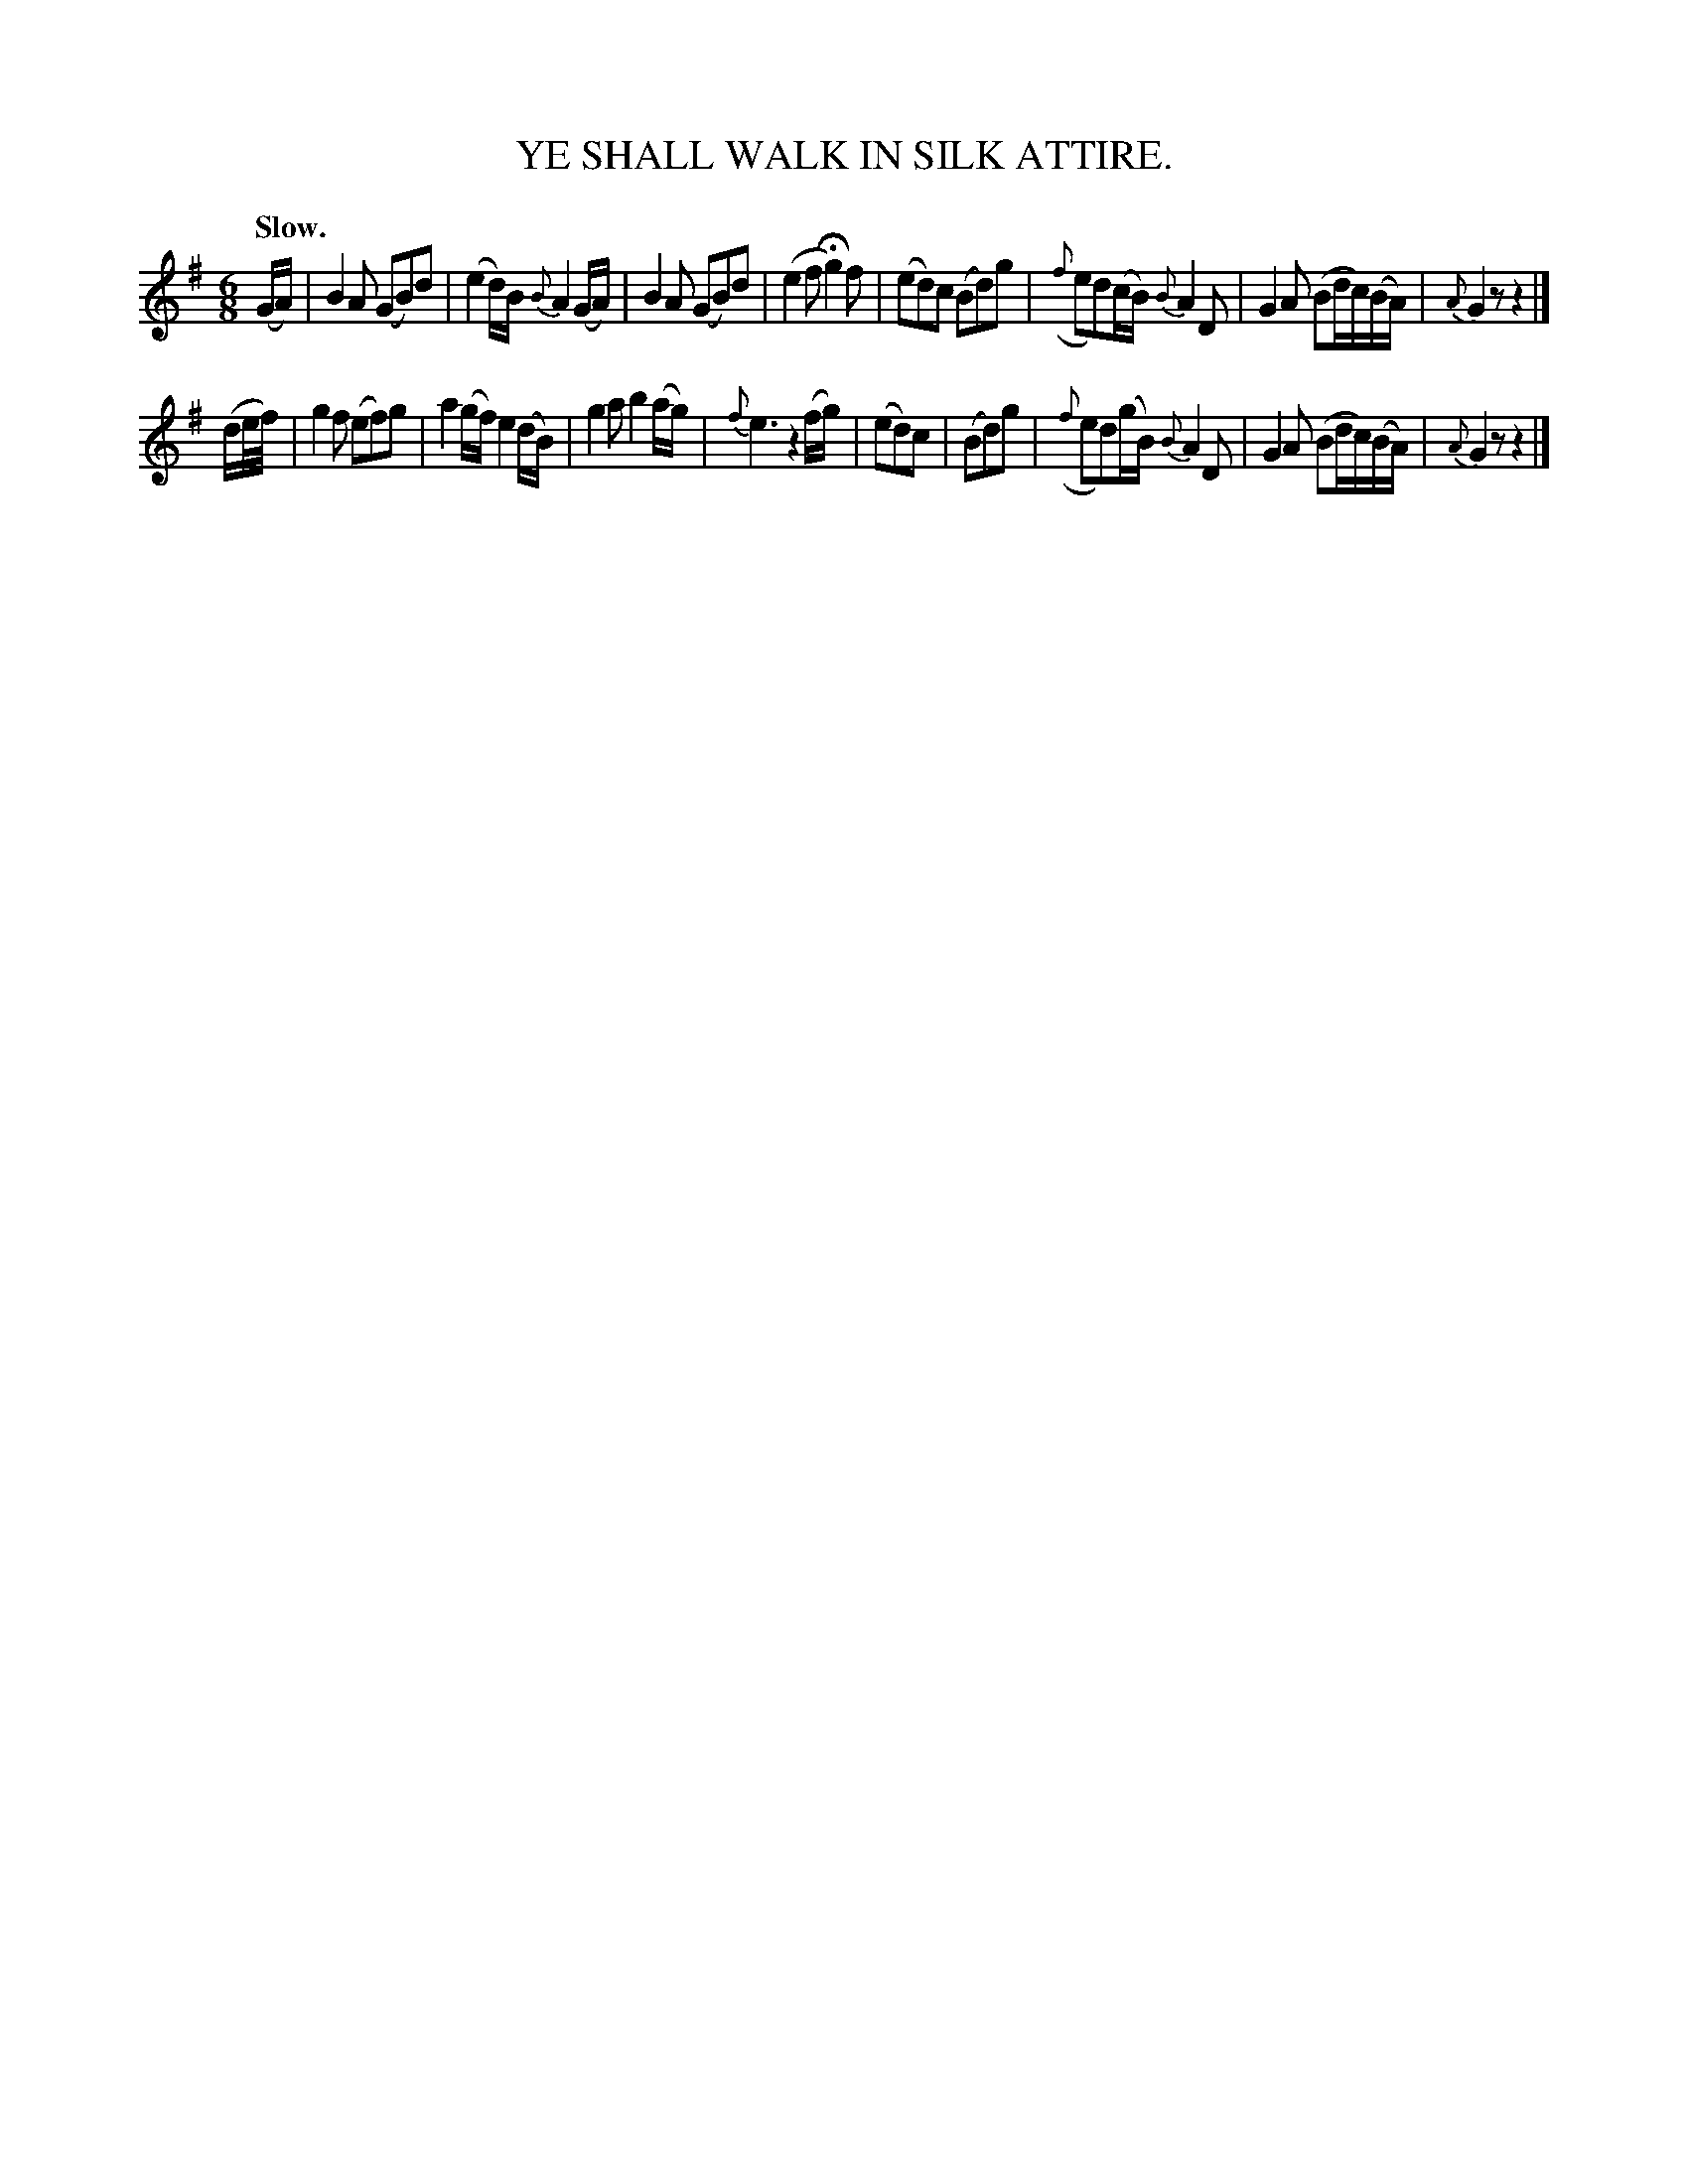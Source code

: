 X: 10382
T: YE SHALL WALK IN SILK ATTIRE.
Q: "Slow."
%R: air, waltz, jig
B: W. Hamilton "Universal Tune-Book" Vol. 1 Glasgow 1844 p.38 #2
S: http://imslp.org/wiki/Hamilton's_Universal_Tune-Book_(Various)
Z: 2016 John Chambers <jc:trillian.mit.edu>
M: 6/8
L: 1/16
K: G
%%slurgraces yes
%%graceslurs yes
% - - - - - - - - - - - - - - - - - - - - - - - - -
(GA) |\
B4A2 (G2B2)d2 | (e4d)B {B}A4(GA) |\
B4A2 (G2B2)d2 | (e4f2 Hg4)f2 |\
(e2d2)c2 (B2d2)g2 | ({f}e2d2)(cB) {B}A4D2 |\
G4A2 (B2dc)(BA) | {A}G4z2 z4 |]
(de/f/) |\
g4f2 (e2f2)g2 | a4(gf) e4(dB) |\
g4a2 b4(ag) | {f}e6 z4(fg) |\
(e2d2)c2 | (B2d2)g2 | ({f}e2d2)(gB) {B}A4D2 |\
G4A2 (B2dc)(BA) | {A}G4z2 z4 |]
% - - - - - - - - - - - - - - - - - - - - - - - - -
